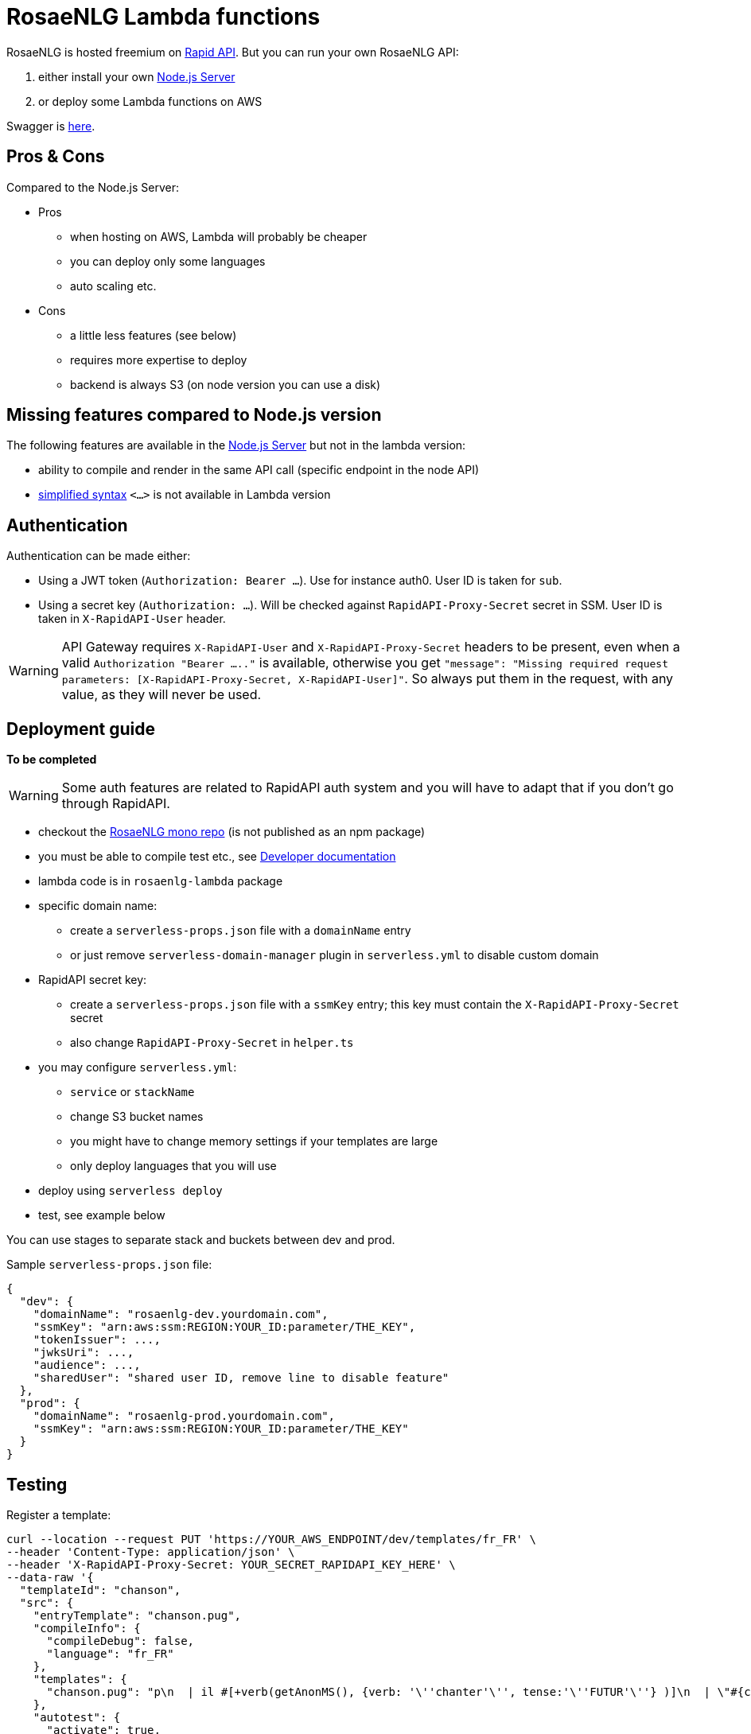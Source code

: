 // Copyright 2019 Ludan Stoecklé
// SPDX-License-Identifier: CC-BY-4.0
= RosaeNLG Lambda functions

RosaeNLG is hosted freemium on https://rapidapi.com/ludan/api/rosaenlg1[Rapid API]. But you can run your own RosaeNLG API:

. either install your own xref:node-server.adoc[Node.js Server]
. or deploy some Lambda functions on AWS

Swagger is https://rosaenlg.org/openapi/redoc-static_lambda.html[here].


== Pros & Cons

Compared to the Node.js Server:

* Pros
** when hosting on AWS, Lambda will probably be cheaper
** you can deploy only some languages
** auto scaling etc.
* Cons
** a little less features (see below)
** requires more expertise to deploy
** backend is always S3 (on node version you can use a disk)

== Missing features compared to Node.js version

The following features are available in the xref:node-server.adoc[Node.js Server] but not in the lambda version:

* ability to compile and render in the same API call (specific endpoint in the node API)
* xref:mixins_ref:value_simplified_syntax.adoc[simplified syntax] `<...>` is not available in Lambda version


== Authentication

Authentication can be made either:

* Using a JWT token (`Authorization: Bearer ...`). Use for instance auth0. User ID is taken for `sub`.
* Using a secret key (`Authorization: ...`). Will be checked against `RapidAPI-Proxy-Secret` secret in SSM. User ID is taken in `X-RapidAPI-User` header.

WARNING: API Gateway requires `X-RapidAPI-User` and `X-RapidAPI-Proxy-Secret` headers to be present, even when a valid `Authorization "Bearer ....."` is available, otherwise you get `"message": "Missing required request parameters: [X-RapidAPI-Proxy-Secret, X-RapidAPI-User]"`. So always put them in the request, with any value, as they will never be used.

== Deployment guide

*To be completed*

WARNING: Some auth features are related to RapidAPI auth system and you will have to adapt that if you don't go through RapidAPI.

* checkout the https://github.com/RosaeNLG/RosaeNLG[RosaeNLG mono repo] (is not published as an npm package)
* you must be able to compile test etc., see xref:advanced:contrib.adoc[Developer documentation]
* lambda code is in `rosaenlg-lambda` package

* specific domain name:
** create a `serverless-props.json` file with a `domainName` entry
** or just remove `serverless-domain-manager` plugin in `serverless.yml` to disable custom domain
* RapidAPI secret key:
** create a `serverless-props.json` file with a `ssmKey` entry; this key must contain the `X-RapidAPI-Proxy-Secret` secret
** also change `RapidAPI-Proxy-Secret` in `helper.ts`
* you may configure `serverless.yml`:
** `service` or `stackName`
** change S3 bucket names
** you might have to change memory settings if your templates are large
** only deploy languages that you will use
* deploy using `serverless deploy`
* test, see example below

You can use stages to separate stack and buckets between dev and prod.

Sample `serverless-props.json` file:
[source,json]
----
{
  "dev": {
    "domainName": "rosaenlg-dev.yourdomain.com",
    "ssmKey": "arn:aws:ssm:REGION:YOUR_ID:parameter/THE_KEY",
    "tokenIssuer": ...,
    "jwksUri": ...,
    "audience": ...,
    "sharedUser": "shared user ID, remove line to disable feature"
  },
  "prod": {
    "domainName": "rosaenlg-prod.yourdomain.com",
    "ssmKey": "arn:aws:ssm:REGION:YOUR_ID:parameter/THE_KEY"
  }
}
----


== Testing

Register a template:
[source,bash]
----
curl --location --request PUT 'https://YOUR_AWS_ENDPOINT/dev/templates/fr_FR' \
--header 'Content-Type: application/json' \
--header 'X-RapidAPI-Proxy-Secret: YOUR_SECRET_RAPIDAPI_KEY_HERE' \
--data-raw '{
  "templateId": "chanson",
  "src": {
    "entryTemplate": "chanson.pug",
    "compileInfo": {
      "compileDebug": false,
      "language": "fr_FR"
    },
    "templates": {
      "chanson.pug": "p\n  | il #[+verb(getAnonMS(), {verb: '\''chanter'\'', tense:'\''FUTUR'\''} )]\n  | \"#{chanson.nom}\"\n  | de #{chanson.auteur}\n"
    },
    "autotest": {
      "activate": true,
      "input": {
        "language": "fr_FR",
        "chanson": {
          "auteur": "Édith Piaf",
          "nom": "Non, je ne regrette rien"
        }
      },
      "expected": [
        "Il chantera \"Non, je ne regrette rien\" d'\''Édith Piaf"
      ]
    }
  }
}'
----

You should get:
[source,json]
----
{
  "templateId": "chanson",
  "templateSha1": "3810225efaa3aa43e231c140a081c420ac29860d",
  "ms":...
}
----

Render a template:
[source,bash]
----
curl --location --request POST 'https://YOUR_AWS_ENDPOINT/dev/templates/fr_FR/chanson/3810225efaa3aa43e231c140a081c420ac29860d' \
--header 'Content-Type: application/json' \
--header 'X-RapidAPI-Proxy-Secret: YOUR_SECRET_RAPIDAPI_KEY_HERE' \
--data-raw '{
    "language": "fr_FR",
    "chanson": {
        "auteur": "Jacques Brel",
        "nom": "Amsterdam"
    }
}'
----

You should get:
[source,json]
----
{
  "renderedText": "<p>Il chantera \"Amsterdam\" de Jacques Brel</p>",
  "renderOptions": {
      "language": "fr_FR"
  },
  "ms": ...
}
----
